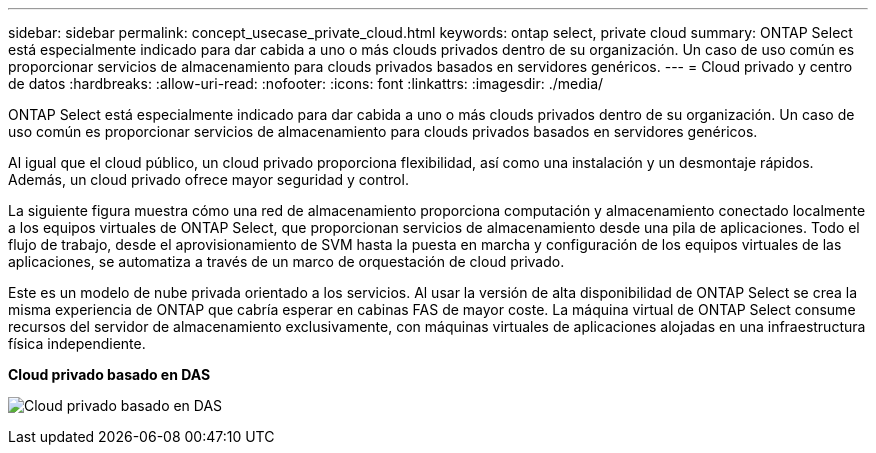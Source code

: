 ---
sidebar: sidebar 
permalink: concept_usecase_private_cloud.html 
keywords: ontap select, private cloud 
summary: ONTAP Select está especialmente indicado para dar cabida a uno o más clouds privados dentro de su organización. Un caso de uso común es proporcionar servicios de almacenamiento para clouds privados basados en servidores genéricos. 
---
= Cloud privado y centro de datos
:hardbreaks:
:allow-uri-read: 
:nofooter: 
:icons: font
:linkattrs: 
:imagesdir: ./media/


[role="lead"]
ONTAP Select está especialmente indicado para dar cabida a uno o más clouds privados dentro de su organización. Un caso de uso común es proporcionar servicios de almacenamiento para clouds privados basados en servidores genéricos.

Al igual que el cloud público, un cloud privado proporciona flexibilidad, así como una instalación y un desmontaje rápidos. Además, un cloud privado ofrece mayor seguridad y control.

La siguiente figura muestra cómo una red de almacenamiento proporciona computación y almacenamiento conectado localmente a los equipos virtuales de ONTAP Select, que proporcionan servicios de almacenamiento desde una pila de aplicaciones. Todo el flujo de trabajo, desde el aprovisionamiento de SVM hasta la puesta en marcha y configuración de los equipos virtuales de las aplicaciones, se automatiza a través de un marco de orquestación de cloud privado.

Este es un modelo de nube privada orientado a los servicios. Al usar la versión de alta disponibilidad de ONTAP Select se crea la misma experiencia de ONTAP que cabría esperar en cabinas FAS de mayor coste. La máquina virtual de ONTAP Select consume recursos del servidor de almacenamiento exclusivamente, con máquinas virtuales de aplicaciones alojadas en una infraestructura física independiente.

*Cloud privado basado en DAS*

image:PrivateCloud_01.jpg["Cloud privado basado en DAS"]
